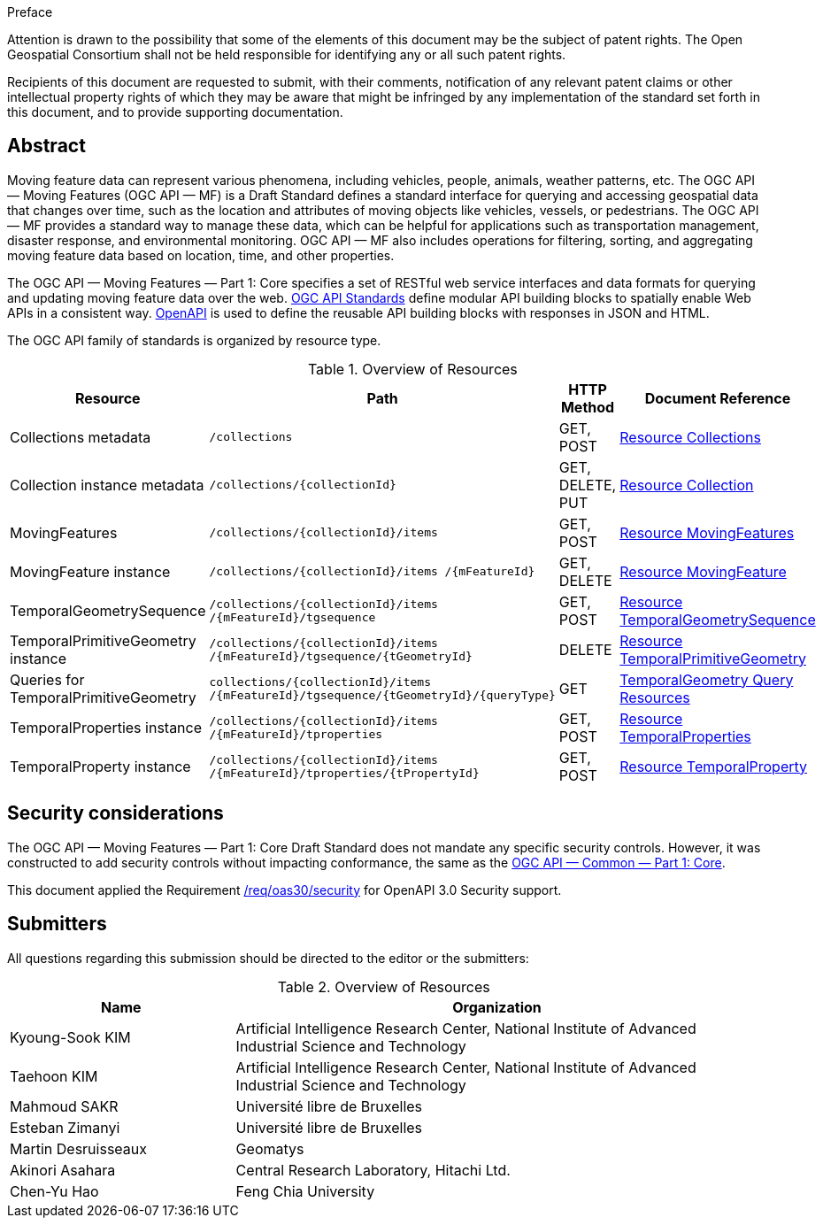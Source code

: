 .Preface

////
*OGC Declaration*
////

Attention is drawn to the possibility that some of the elements of this document may be the subject of patent rights. The Open Geospatial Consortium shall not be held responsible for identifying any or all such patent rights.

Recipients of this document are requested to submit, with their comments, notification of any relevant patent claims or other intellectual property rights of which they may be aware that might be infringed by any implementation of the standard set forth in this document, and to provide supporting documentation.

[abstract]
== Abstract

Moving feature data can represent various phenomena, including vehicles, people, animals, weather patterns, etc.
The OGC API — Moving Features (OGC API — MF) is a Draft Standard defines a standard interface for querying and accessing geospatial data that changes over time, such as the location and attributes of moving objects like vehicles, vessels, or pedestrians.
The OGC API — MF provides a standard way to manage these data, which can be helpful for applications such as transportation management, disaster response, and environmental monitoring.
OGC API — MF also includes operations for filtering, sorting, and aggregating moving feature data based on location, time, and other properties.

The OGC API — Moving Features — Part 1: Core specifies a set of RESTful web service interfaces and data formats for querying and updating moving feature data over the web.
<<OGC-API,OGC API Standards>> define modular API building blocks to spatially enable Web APIs in a consistent way.
<<OPENAPI,OpenAPI>> is used to define the reusable API building blocks with responses in JSON and HTML.

The OGC API family of standards is organized by resource type.

[[common-paths]]
.Overview of Resources
[width="99%",cols="2,4,^1,2",options="header"]
|====
| Resource | Path | HTTP Method | Document Reference
// | Landing page                  | ``/``                           | GET | <<common-landingpage-section, 7.2 API Landing Page>>
// | API definition                 | ``/api``                        | GET | <<common-api-section, 7.3 API Definition>>
// | Conformance classes           | ``/conformance``                | GET | <<common-conformance-section, 7.4 Declaration of Conformance Classes>>
| Collections metadata          | ``/collections``                | GET, POST | <<resource-collections-section,Resource Collections>>
| Collection instance metadata  | ``/collections/+{collectionId}+`` | GET, DELETE, PUT | <<resource-collection-section,Resource Collection>>
| MovingFeatures                | ``/collections/+{collectionId}+/items`` | GET, POST | <<resource-movingfeatures-section,Resource MovingFeatures>>
| MovingFeature instance        | ``/collections/+{collectionId}+/items /+{mFeatureId}+`` | GET, DELETE | <<resource-movingfeature-section,Resource MovingFeature>>
| TemporalGeometrySequence      | ``/collections/+{collectionId}+/items /+{mFeatureId}+/tgsequence`` | GET, POST | <<resource-temporalGeometrySequence-section,Resource TemporalGeometrySequence>>
| TemporalPrimitiveGeometry instance     | ``/collections/+{collectionId}+/items /+{mFeatureId}+/tgsequence/+{tGeometryId}+`` | DELETE | <<resource-temporalPrimitiveGeometry-section,Resource TemporalPrimitiveGeometry>>
| Queries for TemporalPrimitiveGeometry  | ``collections/+{collectionId}+/items /+{mFeatureId}+/tgsequence/+{tGeometryId}+/+{queryType}+`` | GET | <<resource-tgsequenceQuery-section,TemporalGeometry Query Resources>>
| TemporalProperties instance   | ``/collections/+{collectionId}+/items /+{mFeatureId}+/tproperties`` | GET, POST | <<resource-temporalProperties-section,Resource TemporalProperties>>
| TemporalProperty instance     | ``/collections/+{collectionId}+/items /+{mFeatureId}+/tproperties/+{tPropertyId}+`` | GET, POST | <<resource-temporalProperty-section,Resource TemporalProperty>>
|====



== Security considerations

The OGC API — Moving Features — Part 1: Core Draft Standard does not mandate any specific security controls.
However, it was constructed to add security controls without impacting conformance, the same as the link:https://docs.ogc.org/is/19-072/19-072.html#_91afaabd-dc29-41eb-805d-15e1afd18825[OGC API — Common — Part 1: Core].

This document applied the Requirement link:https://docs.ogc.org/is/19-072/19-072.html#rc_oas30-security[/req/oas30/security] for OpenAPI 3.0 Security support.


== Submitters

All questions regarding this submission should be directed to the editor or the submitters:

[[tbl_submitters]]
.Overview of Resources
[width="99%", cols="3,7",options="header"]
|===========================================================
|*Name*                 |*Organization*
|Kyoung-Sook KIM        |Artificial Intelligence Research Center, National Institute of Advanced Industrial Science and Technology
|Taehoon KIM            |Artificial Intelligence Research Center, National Institute of Advanced Industrial Science and Technology
|Mahmoud SAKR           |Université libre de Bruxelles
|Esteban Zimanyi        |Université libre de Bruxelles
|Martin Desruisseaux    |Geomatys
|Akinori Asahara        |Central Research Laboratory, Hitachi Ltd.
|Chen-Yu Hao            |Feng Chia University
|===========================================================
